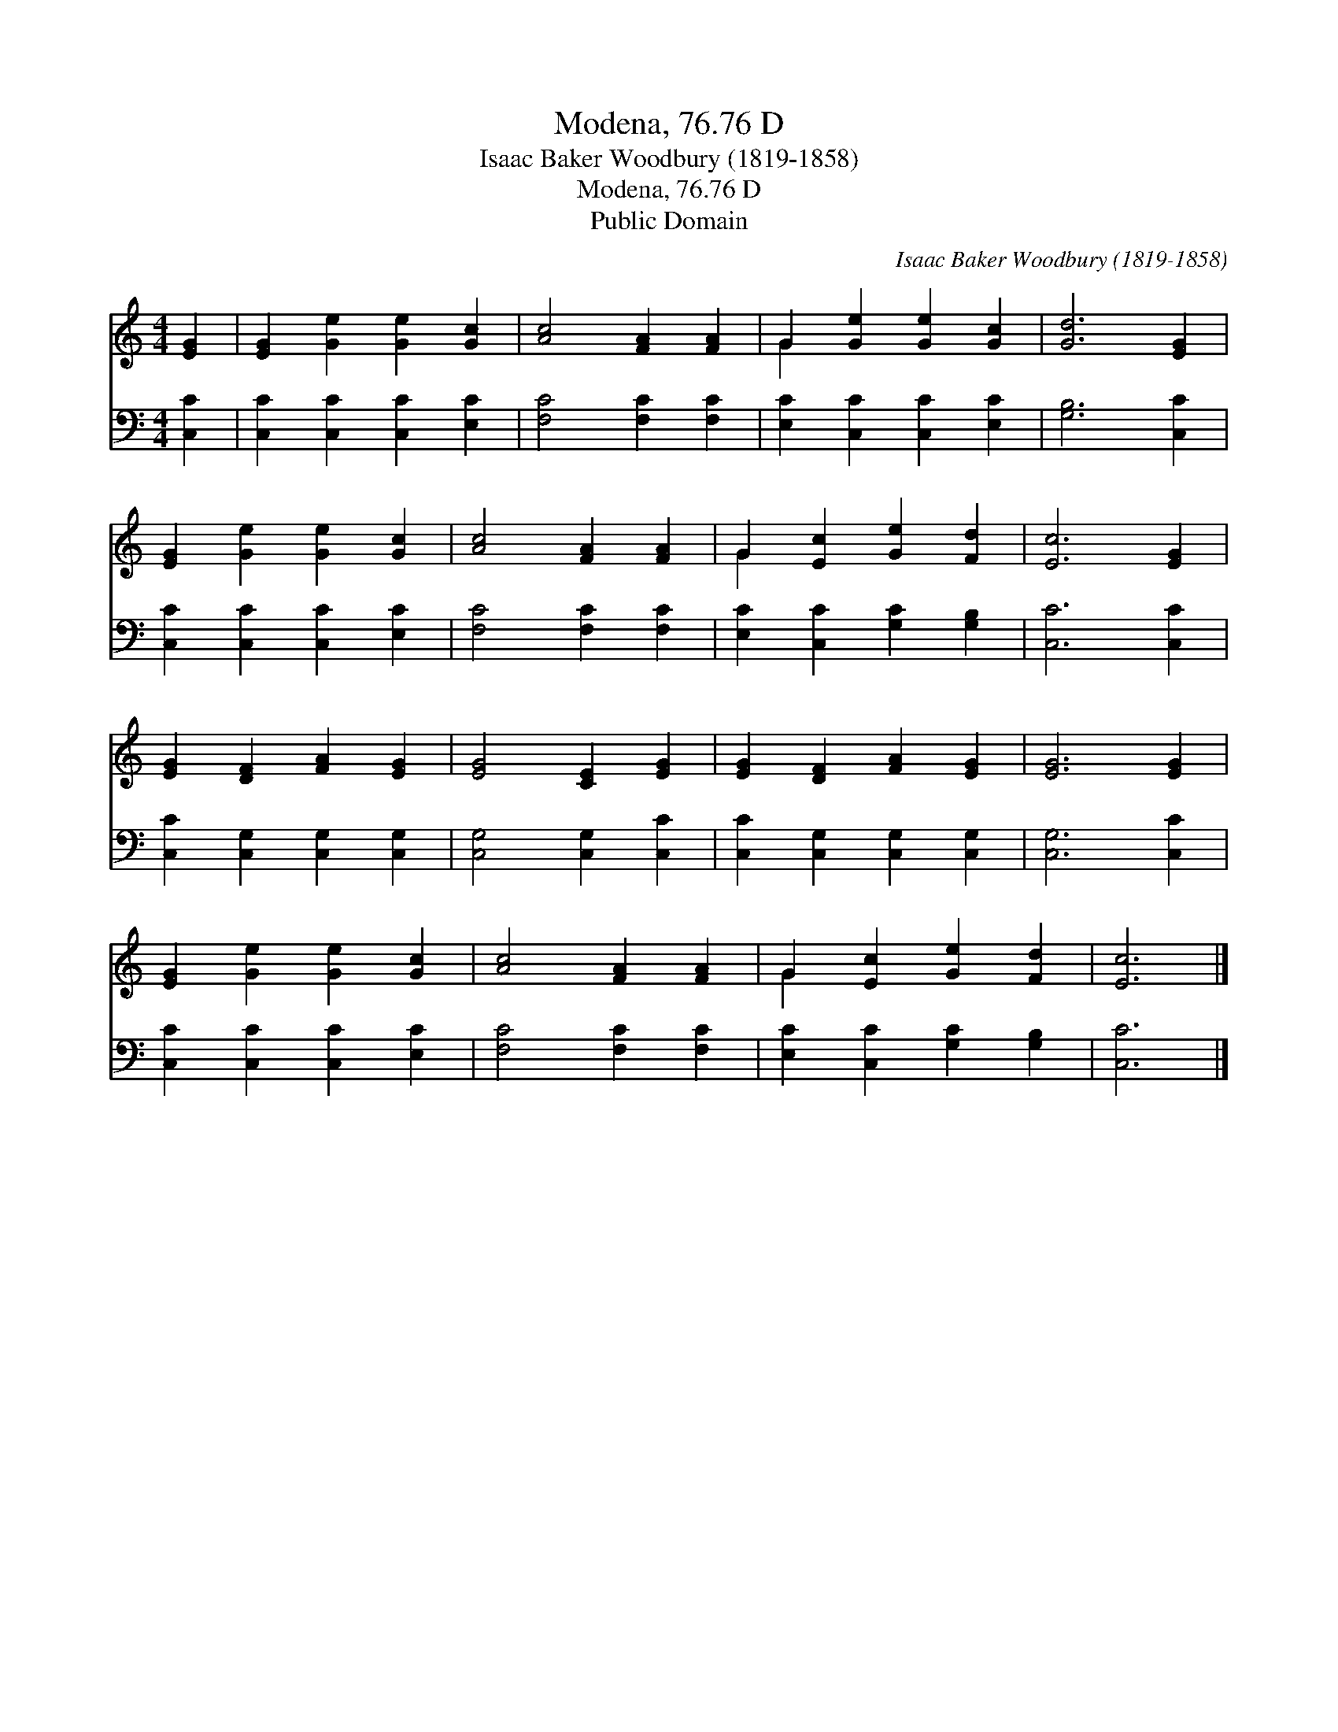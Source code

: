 X:1
T:Modena, 76.76 D
T:Isaac Baker Woodbury (1819-1858)
T:Modena, 76.76 D
T:Public Domain
C:Isaac Baker Woodbury (1819-1858)
Z:Public Domain
%%score ( 1 2 ) 3
L:1/8
M:4/4
K:C
V:1 treble 
V:2 treble 
V:3 bass 
V:1
 [EG]2 | [EG]2 [Ge]2 [Ge]2 [Gc]2 | [Ac]4 [FA]2 [FA]2 | G2 [Ge]2 [Ge]2 [Gc]2 | [Gd]6 [EG]2 | %5
 [EG]2 [Ge]2 [Ge]2 [Gc]2 | [Ac]4 [FA]2 [FA]2 | G2 [Ec]2 [Ge]2 [Fd]2 | [Ec]6 [EG]2 | %9
 [EG]2 [DF]2 [FA]2 [EG]2 | [EG]4 [CE]2 [EG]2 | [EG]2 [DF]2 [FA]2 [EG]2 | [EG]6 [EG]2 | %13
 [EG]2 [Ge]2 [Ge]2 [Gc]2 | [Ac]4 [FA]2 [FA]2 | G2 [Ec]2 [Ge]2 [Fd]2 | [Ec]6 |] %17
V:2
 x2 | x8 | x8 | G2 x6 | x8 | x8 | x8 | G2 x6 | x8 | x8 | x8 | x8 | x8 | x8 | x8 | G2 x6 | x6 |] %17
V:3
 [C,C]2 | [C,C]2 [C,C]2 [C,C]2 [E,C]2 | [F,C]4 [F,C]2 [F,C]2 | [E,C]2 [C,C]2 [C,C]2 [E,C]2 | %4
 [G,B,]6 [C,C]2 | [C,C]2 [C,C]2 [C,C]2 [E,C]2 | [F,C]4 [F,C]2 [F,C]2 | %7
 [E,C]2 [C,C]2 [G,C]2 [G,B,]2 | [C,C]6 [C,C]2 | [C,C]2 [C,G,]2 [C,G,]2 [C,G,]2 | %10
 [C,G,]4 [C,G,]2 [C,C]2 | [C,C]2 [C,G,]2 [C,G,]2 [C,G,]2 | [C,G,]6 [C,C]2 | %13
 [C,C]2 [C,C]2 [C,C]2 [E,C]2 | [F,C]4 [F,C]2 [F,C]2 | [E,C]2 [C,C]2 [G,C]2 [G,B,]2 | [C,C]6 |] %17

